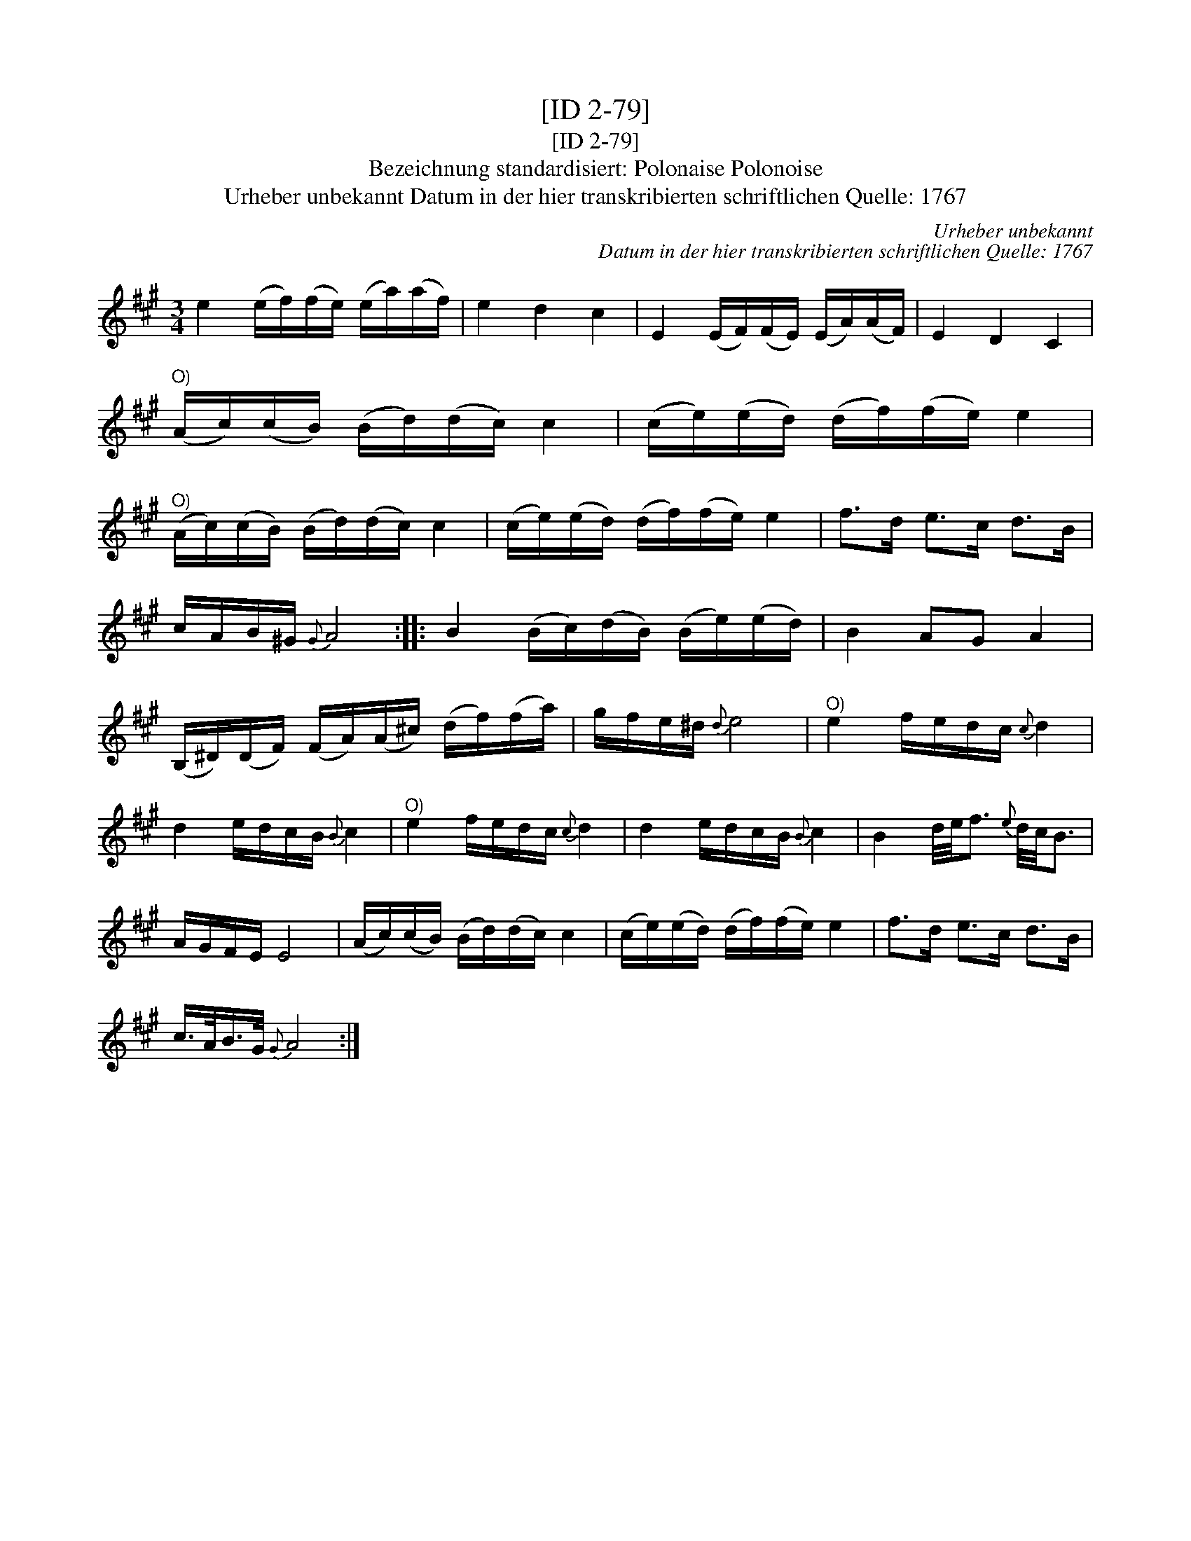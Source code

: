 X:1
T:[ID 2-79]
T:[ID 2-79]
T:Bezeichnung standardisiert: Polonaise Polonoise
T:Urheber unbekannt Datum in der hier transkribierten schriftlichen Quelle: 1767
C:Urheber unbekannt
C:Datum in der hier transkribierten schriftlichen Quelle: 1767
L:1/8
M:3/4
K:A
V:1 treble 
V:1
 e2 (e/f/)(f/e/) (e/a/)(a/f/) | e2 d2 c2 | E2 (E/F/)(F/E/) (E/A/)(A/F/) | E2 D2 C2 | %4
"^O)" (A/c/)(c/B/) (B/d/)(d/c/) c2 | (c/e/)(e/d/) (d/f/)(f/e/) e2 | %6
"^O)" (A/c/)(c/B/) (B/d/)(d/c/) c2 | (c/e/)(e/d/) (d/f/)(f/e/) e2 | f>d e>c d>B | %9
 c/A/B/^G/{G} A4 :: B2 (B/c/)(d/B/) (B/e/)(e/d/) | B2 AG A2 | %12
 (B,/^D/)(D/F/) (F/A/)(A/^c/) (d/f/)(f/a/) | g/f/e/^d/{d} e4 |"^O)" e2 f/e/d/c/{c} d2 | %15
 d2 e/d/c/B/{B} c2 |"^O)" e2 f/e/d/c/{c} d2 | d2 e/d/c/B/{B} c2 | B2 d/4e/4f3/2{e} d/4c/4B3/2 | %19
 A/G/F/E/ E4 | (A/c/)(c/B/) (B/d/)(d/c/) c2 | (c/e/)(e/d/) (d/f/)(f/e/) e2 | f>d e>c d>B | %23
 c/>A/B/>G/{G} A4 :| %24

